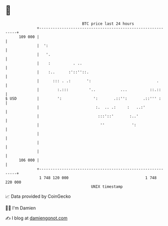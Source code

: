 * 👋

#+begin_example
                                     BTC price last 24 hours                    
                 +------------------------------------------------------------+ 
         109 000 |                                                            | 
                 |  ':                                                        | 
                 |   '.                                                       | 
                 |    :          . ..                                         | 
                 |    :..      :'::''::.                                      | 
                 |      ::: . .:       ':                             .       | 
                 |        :.:::         '..           ...          ::.::      | 
   $ USD         |        ':              ':       .::'':       .::''' :      | 
                 |                         :.  .. .:     :   ..:'             | 
                 |                          :::'::'       :..'                | 
                 |                           ''            ':                 | 
                 |                                                            | 
                 |                                                            | 
                 |                                                            | 
         106 000 |                                                            | 
                 +------------------------------------------------------------+ 
                  1 748 120 000                                  1 748 220 000  
                                         UNIX timestamp                         
#+end_example
📈 Data provided by CoinGecko

🧑‍💻 I'm Damien

✍️ I blog at [[https://www.damiengonot.com][damiengonot.com]]
